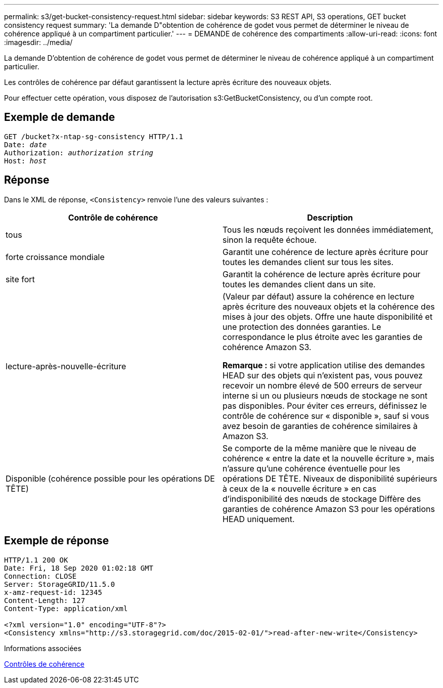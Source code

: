 ---
permalink: s3/get-bucket-consistency-request.html 
sidebar: sidebar 
keywords: S3 REST API, S3 operations, GET bucket consistency request 
summary: 'La demande D"obtention de cohérence de godet vous permet de déterminer le niveau de cohérence appliqué à un compartiment particulier.' 
---
= DEMANDE de cohérence des compartiments
:allow-uri-read: 
:icons: font
:imagesdir: ../media/


[role="lead"]
La demande D'obtention de cohérence de godet vous permet de déterminer le niveau de cohérence appliqué à un compartiment particulier.

Les contrôles de cohérence par défaut garantissent la lecture après écriture des nouveaux objets.

Pour effectuer cette opération, vous disposez de l'autorisation s3:GetBucketConsistency, ou d'un compte root.



== Exemple de demande

[source, subs="specialcharacters,quotes"]
----
GET /bucket?x-ntap-sg-consistency HTTP/1.1
Date: _date_
Authorization: _authorization string_
Host: _host_
----


== Réponse

Dans le XML de réponse, `<Consistency>` renvoie l'une des valeurs suivantes :

|===
| Contrôle de cohérence | Description 


 a| 
tous
 a| 
Tous les nœuds reçoivent les données immédiatement, sinon la requête échoue.



 a| 
forte croissance mondiale
 a| 
Garantit une cohérence de lecture après écriture pour toutes les demandes client sur tous les sites.



 a| 
site fort
 a| 
Garantit la cohérence de lecture après écriture pour toutes les demandes client dans un site.



 a| 
lecture-après-nouvelle-écriture
 a| 
(Valeur par défaut) assure la cohérence en lecture après écriture des nouveaux objets et la cohérence des mises à jour des objets. Offre une haute disponibilité et une protection des données garanties. Le correspondance le plus étroite avec les garanties de cohérence Amazon S3.

*Remarque :* si votre application utilise des demandes HEAD sur des objets qui n'existent pas, vous pouvez recevoir un nombre élevé de 500 erreurs de serveur interne si un ou plusieurs nœuds de stockage ne sont pas disponibles. Pour éviter ces erreurs, définissez le contrôle de cohérence sur « disponible », sauf si vous avez besoin de garanties de cohérence similaires à Amazon S3.



 a| 
Disponible (cohérence possible pour les opérations DE TÊTE)
 a| 
Se comporte de la même manière que le niveau de cohérence « entre la date et la nouvelle écriture », mais n'assure qu'une cohérence éventuelle pour les opérations DE TÊTE. Niveaux de disponibilité supérieurs à ceux de la « nouvelle écriture » en cas d'indisponibilité des nœuds de stockage Diffère des garanties de cohérence Amazon S3 pour les opérations HEAD uniquement.

|===


== Exemple de réponse

[listing]
----
HTTP/1.1 200 OK
Date: Fri, 18 Sep 2020 01:02:18 GMT
Connection: CLOSE
Server: StorageGRID/11.5.0
x-amz-request-id: 12345
Content-Length: 127
Content-Type: application/xml

<?xml version="1.0" encoding="UTF-8"?>
<Consistency xmlns="http://s3.storagegrid.com/doc/2015-02-01/">read-after-new-write</Consistency>
----
.Informations associées
xref:consistency-controls.adoc[Contrôles de cohérence]
